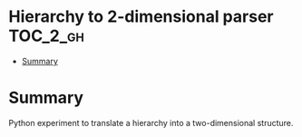 * Hierarchy to 2-dimensional parser :TOC_2_gh:
- [[#summary][Summary]]

* Summary

Python experiment to translate a hierarchy into a two-dimensional structure.
